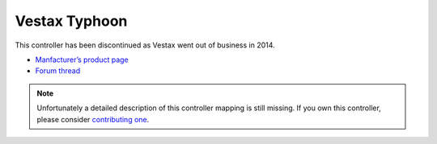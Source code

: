 Vestax Typhoon
==============

This controller has been discontinued as Vestax went out of business in 2014.

-  `Manfacturer’s product page <http://serato.com/hardware/vestax-typhoon>`__
-  `Forum thread <https://mixxx.discourse.group/t/vestax-typhoon-mapping-for-mixxx-2-0/12551>`__

.. versionadded:: 1.9

.. note::
   Unfortunately a detailed description of this controller mapping is still missing.
   If you own this controller, please consider
   `contributing one <https://github.com/mixxxdj/mixxx/wiki/Contributing-Mappings#documenting-the-mapping>`__.
